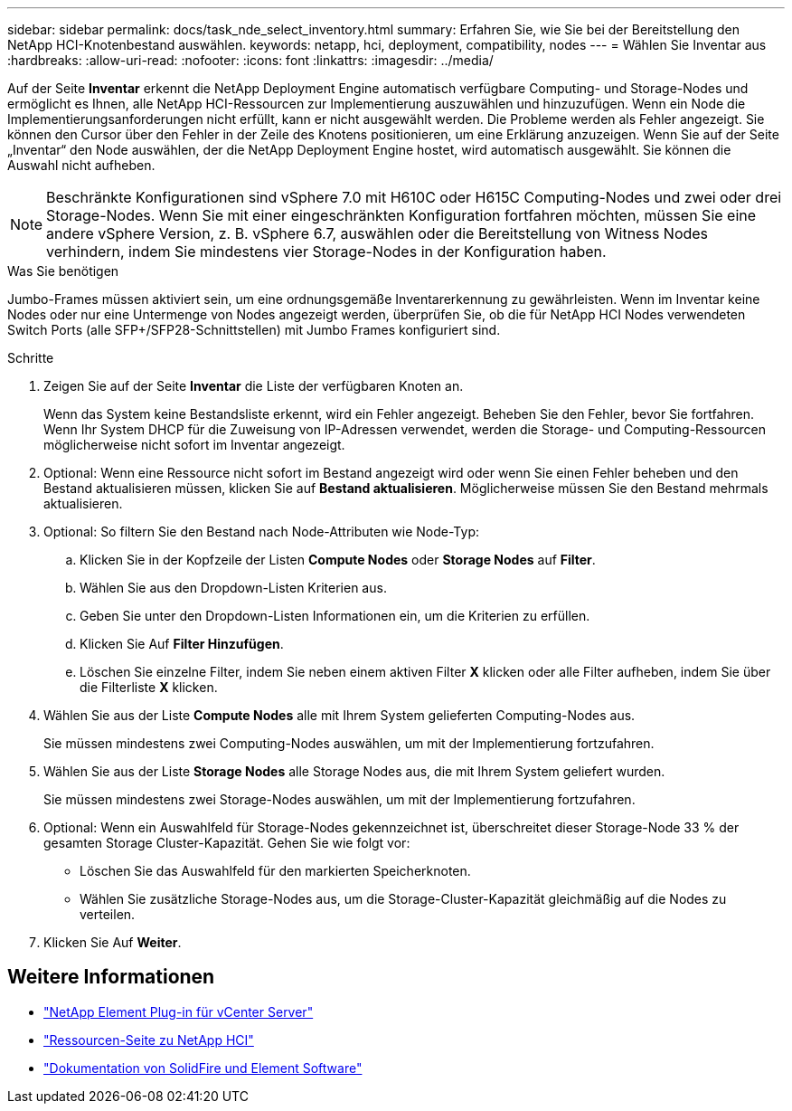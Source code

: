 ---
sidebar: sidebar 
permalink: docs/task_nde_select_inventory.html 
summary: Erfahren Sie, wie Sie bei der Bereitstellung den NetApp HCI-Knotenbestand auswählen. 
keywords: netapp, hci, deployment, compatibility, nodes 
---
= Wählen Sie Inventar aus
:hardbreaks:
:allow-uri-read: 
:nofooter: 
:icons: font
:linkattrs: 
:imagesdir: ../media/


[role="lead"]
Auf der Seite *Inventar* erkennt die NetApp Deployment Engine automatisch verfügbare Computing- und Storage-Nodes und ermöglicht es Ihnen, alle NetApp HCI-Ressourcen zur Implementierung auszuwählen und hinzuzufügen. Wenn ein Node die Implementierungsanforderungen nicht erfüllt, kann er nicht ausgewählt werden. Die Probleme werden als Fehler angezeigt. Sie können den Cursor über den Fehler in der Zeile des Knotens positionieren, um eine Erklärung anzuzeigen. Wenn Sie auf der Seite „Inventar“ den Node auswählen, der die NetApp Deployment Engine hostet, wird automatisch ausgewählt. Sie können die Auswahl nicht aufheben.


NOTE: Beschränkte Konfigurationen sind vSphere 7.0 mit H610C oder H615C Computing-Nodes und zwei oder drei Storage-Nodes. Wenn Sie mit einer eingeschränkten Konfiguration fortfahren möchten, müssen Sie eine andere vSphere Version, z. B. vSphere 6.7, auswählen oder die Bereitstellung von Witness Nodes verhindern, indem Sie mindestens vier Storage-Nodes in der Konfiguration haben.

.Was Sie benötigen
Jumbo-Frames müssen aktiviert sein, um eine ordnungsgemäße Inventarerkennung zu gewährleisten. Wenn im Inventar keine Nodes oder nur eine Untermenge von Nodes angezeigt werden, überprüfen Sie, ob die für NetApp HCI Nodes verwendeten Switch Ports (alle SFP+/SFP28-Schnittstellen) mit Jumbo Frames konfiguriert sind.

.Schritte
. Zeigen Sie auf der Seite *Inventar* die Liste der verfügbaren Knoten an.
+
Wenn das System keine Bestandsliste erkennt, wird ein Fehler angezeigt. Beheben Sie den Fehler, bevor Sie fortfahren. Wenn Ihr System DHCP für die Zuweisung von IP-Adressen verwendet, werden die Storage- und Computing-Ressourcen möglicherweise nicht sofort im Inventar angezeigt.

. Optional: Wenn eine Ressource nicht sofort im Bestand angezeigt wird oder wenn Sie einen Fehler beheben und den Bestand aktualisieren müssen, klicken Sie auf *Bestand aktualisieren*. Möglicherweise müssen Sie den Bestand mehrmals aktualisieren.
. Optional: So filtern Sie den Bestand nach Node-Attributen wie Node-Typ:
+
.. Klicken Sie in der Kopfzeile der Listen *Compute Nodes* oder *Storage Nodes* auf *Filter*.
.. Wählen Sie aus den Dropdown-Listen Kriterien aus.
.. Geben Sie unter den Dropdown-Listen Informationen ein, um die Kriterien zu erfüllen.
.. Klicken Sie Auf *Filter Hinzufügen*.
.. Löschen Sie einzelne Filter, indem Sie neben einem aktiven Filter *X* klicken oder alle Filter aufheben, indem Sie über die Filterliste *X* klicken.


. Wählen Sie aus der Liste *Compute Nodes* alle mit Ihrem System gelieferten Computing-Nodes aus.
+
Sie müssen mindestens zwei Computing-Nodes auswählen, um mit der Implementierung fortzufahren.

. Wählen Sie aus der Liste *Storage Nodes* alle Storage Nodes aus, die mit Ihrem System geliefert wurden.
+
Sie müssen mindestens zwei Storage-Nodes auswählen, um mit der Implementierung fortzufahren.

. Optional: Wenn ein Auswahlfeld für Storage-Nodes gekennzeichnet ist, überschreitet dieser Storage-Node 33 % der gesamten Storage Cluster-Kapazität. Gehen Sie wie folgt vor:
+
** Löschen Sie das Auswahlfeld für den markierten Speicherknoten.
** Wählen Sie zusätzliche Storage-Nodes aus, um die Storage-Cluster-Kapazität gleichmäßig auf die Nodes zu verteilen.


. Klicken Sie Auf *Weiter*.




== Weitere Informationen

* https://docs.netapp.com/us-en/vcp/index.html["NetApp Element Plug-in für vCenter Server"^]
* https://www.netapp.com/us/documentation/hci.aspx["Ressourcen-Seite zu NetApp HCI"^]
* https://docs.netapp.com/us-en/element-software/index.html["Dokumentation von SolidFire und Element Software"^]

